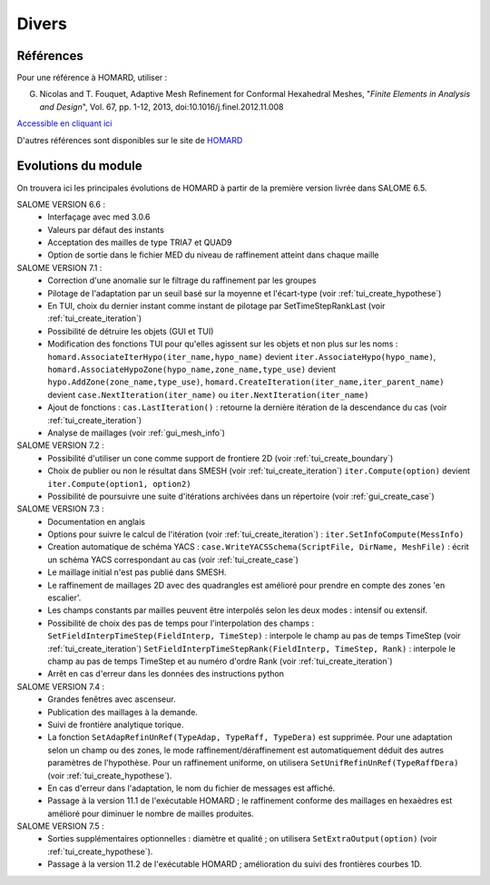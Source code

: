 .. _divers:

Divers
######

Références
**********
.. index:: single: référence

Pour une référence à HOMARD, utiliser :

G. Nicolas and T. Fouquet, Adaptive Mesh Refinement for Conformal Hexahedral Meshes, "*Finite Elements in Analysis and Design*", Vol. 67, pp. 1-12, 2013, doi:10.1016/j.finel.2012.11.008

`Accessible en cliquant ici <http://dx.doi.org/10.1016/j.finel.2012.11.008>`_

D'autres références sont disponibles sur le site de `HOMARD <http://www.code-aster.org/outils/homard/fr/divers.html>`_

Evolutions du module
********************
.. index:: single: évolution

On trouvera ici les principales évolutions de HOMARD à partir de la première version livrée dans SALOME 6.5.

SALOME VERSION 6.6 :
    - Interfaçage avec med 3.0.6
    - Valeurs par défaut des instants
    - Acceptation des mailles de type TRIA7 et QUAD9
    - Option de sortie dans le fichier MED du niveau de raffinement atteint dans chaque maille

SALOME VERSION 7.1 :
    - Correction d'une anomalie sur le filtrage du raffinement par les groupes
    - Pilotage de l'adaptation par un seuil basé sur la moyenne et l'écart-type (voir :ref:`tui_create_hypothese`)
    - En TUI, choix du dernier instant comme instant de pilotage par SetTimeStepRankLast (voir :ref:`tui_create_iteration`)
    - Possibilité de détruire les objets (GUI et TUI)
    - Modification des fonctions TUI pour qu'elles agissent sur les objets et non plus sur les noms :
      ``homard.AssociateIterHypo(iter_name,hypo_name)`` devient ``iter.AssociateHypo(hypo_name)``, ``homard.AssociateHypoZone(hypo_name,zone_name,type_use)`` devient ``hypo.AddZone(zone_name,type_use)``, ``homard.CreateIteration(iter_name,iter_parent_name)`` devient ``case.NextIteration(iter_name)`` ou ``iter.NextIteration(iter_name)``
    - Ajout de fonctions :
      ``cas.LastIteration()`` : retourne la dernière itération de la descendance du cas (voir :ref:`tui_create_iteration`)
    - Analyse de maillages (voir :ref:`gui_mesh_info`)

SALOME VERSION 7.2 :
    - Possibilité d'utiliser un cone comme support de frontiere 2D (voir :ref:`tui_create_boundary`)
    - Choix de publier ou non le résultat dans SMESH (voir :ref:`tui_create_iteration`)
      ``iter.Compute(option)`` devient ``iter.Compute(option1, option2)``
    - Possibilité de poursuivre une suite d'itérations archivées dans un répertoire (voir :ref:`gui_create_case`)

SALOME VERSION 7.3 :
    - Documentation en anglais
    - Options pour suivre le calcul de l'itération (voir :ref:`tui_create_iteration`) : ``iter.SetInfoCompute(MessInfo)``
    - Creation automatique de schéma YACS :
      ``case.WriteYACSSchema(ScriptFile, DirName, MeshFile)`` : écrit un schéma YACS correspondant au cas (voir :ref:`tui_create_case`)
    - Le maillage initial n'est pas publié dans SMESH.
    - Le raffinement de maillages 2D avec des quadrangles est amélioré pour prendre en compte des zones 'en escalier'.
    - Les champs constants par mailles peuvent être interpolés selon les deux modes : intensif ou extensif.
    - Possibilité de choix des pas de temps pour l'interpolation des champs :
      ``SetFieldInterpTimeStep(FieldInterp, TimeStep)`` : interpole le champ au pas de temps TimeStep (voir :ref:`tui_create_iteration`)
      ``SetFieldInterpTimeStepRank(FieldInterp, TimeStep, Rank)`` : interpole le champ au pas de temps TimeStep et au numéro d'ordre Rank (voir :ref:`tui_create_iteration`)
    - Arrêt en cas d'erreur dans les données des instructions python

SALOME VERSION 7.4 :
    - Grandes fenêtres avec ascenseur.
    - Publication des maillages à la demande.
    - Suivi de frontière analytique torique.
    - La fonction ``SetAdapRefinUnRef(TypeAdap, TypeRaff, TypeDera)`` est supprimée. Pour une adaptation selon un champ ou des zones, le mode raffinement/déraffinement est automatiquement déduit des autres paramètres de l'hypothèse. Pour un raffinement uniforme, on utilisera ``SetUnifRefinUnRef(TypeRaffDera)`` (voir :ref:`tui_create_hypothese`).
    - En cas d'erreur dans l'adaptation, le nom du fichier de messages est affiché.
    - Passage à la version 11.1 de l'exécutable HOMARD ; le raffinement conforme des maillages en hexaèdres est amélioré pour diminuer le nombre de mailles produites.

SALOME VERSION 7.5 :
    - Sorties supplémentaires optionnelles : diamètre et qualité ; on utilisera ``SetExtraOutput(option)`` (voir :ref:`tui_create_hypothese`).
    - Passage à la version 11.2 de l'exécutable HOMARD ; amélioration du suivi des frontières courbes 1D.




